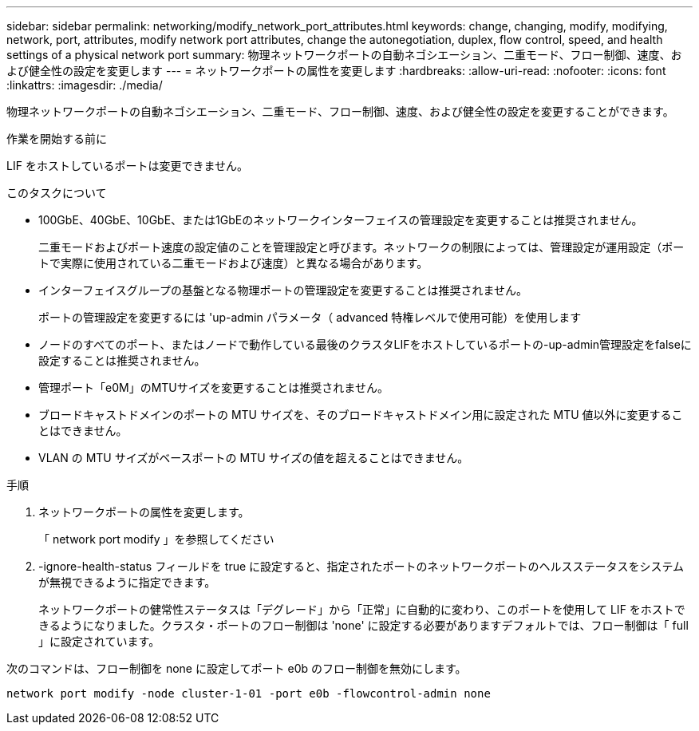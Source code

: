 ---
sidebar: sidebar 
permalink: networking/modify_network_port_attributes.html 
keywords: change, changing, modify, modifying, network, port, attributes, modify network port attributes, change the autonegotiation, duplex, flow control, speed, and health settings of a physical network port 
summary: 物理ネットワークポートの自動ネゴシエーション、二重モード、フロー制御、速度、および健全性の設定を変更します 
---
= ネットワークポートの属性を変更します
:hardbreaks:
:allow-uri-read: 
:nofooter: 
:icons: font
:linkattrs: 
:imagesdir: ./media/


[role="lead"]
物理ネットワークポートの自動ネゴシエーション、二重モード、フロー制御、速度、および健全性の設定を変更することができます。

.作業を開始する前に
LIF をホストしているポートは変更できません。

.このタスクについて
* 100GbE、40GbE、10GbE、または1GbEのネットワークインターフェイスの管理設定を変更することは推奨されません。
+
二重モードおよびポート速度の設定値のことを管理設定と呼びます。ネットワークの制限によっては、管理設定が運用設定（ポートで実際に使用されている二重モードおよび速度）と異なる場合があります。

* インターフェイスグループの基盤となる物理ポートの管理設定を変更することは推奨されません。
+
ポートの管理設定を変更するには 'up-admin パラメータ（ advanced 特権レベルで使用可能）を使用します

* ノードのすべてのポート、またはノードで動作している最後のクラスタLIFをホストしているポートの-up-admin管理設定をfalseに設定することは推奨されません。
* 管理ポート「e0M」のMTUサイズを変更することは推奨されません。
* ブロードキャストドメインのポートの MTU サイズを、そのブロードキャストドメイン用に設定された MTU 値以外に変更することはできません。
* VLAN の MTU サイズがベースポートの MTU サイズの値を超えることはできません。


.手順
. ネットワークポートの属性を変更します。
+
「 network port modify 」を参照してください

. -ignore-health-status フィールドを true に設定すると、指定されたポートのネットワークポートのヘルスステータスをシステムが無視できるように指定できます。
+
ネットワークポートの健常性ステータスは「デグレード」から「正常」に自動的に変わり、このポートを使用して LIF をホストできるようになりました。クラスタ・ポートのフロー制御は 'none' に設定する必要がありますデフォルトでは、フロー制御は「 full 」に設定されています。



次のコマンドは、フロー制御を none に設定してポート e0b のフロー制御を無効にします。

....
network port modify -node cluster-1-01 -port e0b -flowcontrol-admin none
....